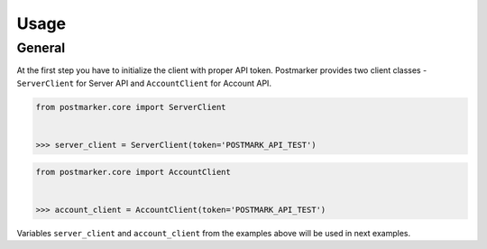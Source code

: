 .. _usage:

Usage
=====

General
-------

At the first step you have to initialize the client with proper API token.
Postmarker provides two client classes - ``ServerClient`` for Server API and ``AccountClient`` for Account API.

.. code-block:: python

    from postmarker.core import ServerClient


    >>> server_client = ServerClient(token='POSTMARK_API_TEST')


.. code-block:: python

    from postmarker.core import AccountClient


    >>> account_client = AccountClient(token='POSTMARK_API_TEST')

Variables ``server_client`` and ``account_client`` from the examples above will be used in next examples.
